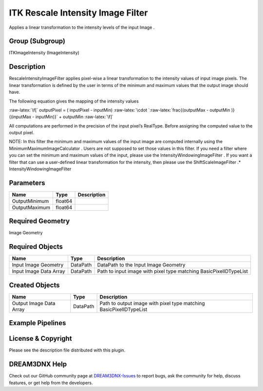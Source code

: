 ==================================
ITK Rescale Intensity Image Filter
==================================


.. role:: raw-latex(raw)
   :format: latex
..

Applies a linear transformation to the intensity levels of the input Image .

Group (Subgroup)
================

ITKImageIntensity (ImageIntensity)

Description
===========

RescaleIntensityImageFilter applies pixel-wise a linear transformation to the intensity values of input image pixels.
The linear transformation is defined by the user in terms of the minimum and maximum values that the output image should
have.

The following equation gives the mapping of the intensity values

:raw-latex:`\f[` outputPixel = ( inputPixel - inputMin)
:raw-latex:`\cdot `:raw-latex:`\frac{(outputMax - outputMin )}{(inputMax - inputMin)}` + outputMin :raw-latex:`\f]`

All computations are performed in the precision of the input pixel’s RealType. Before assigning the computed value to
the output pixel.

NOTE: In this filter the minimum and maximum values of the input image are computed internally using the
MinimumMaximumImageCalculator . Users are not supposed to set those values in this filter. If you need a filter where
you can set the minimum and maximum values of the input, please use the IntensityWindowingImageFilter . If you want a
filter that can use a user-defined linear transformation for the intensity, then please use the ShiftScaleImageFilter
.\* IntensityWindowingImageFilter

Parameters
==========

============= ======= ===========
Name          Type    Description
============= ======= ===========
OutputMinimum float64 
OutputMaximum float64 
============= ======= ===========

Required Geometry
=================

Image Geometry

Required Objects
================

====================== ======== =================================================================
Name                   Type     Description
====================== ======== =================================================================
Input Image Geometry   DataPath DataPath to the Input Image Geometry
Input Image Data Array DataPath Path to input image with pixel type matching BasicPixelIDTypeList
====================== ======== =================================================================

Created Objects
===============

======================= ======== ==================================================================
Name                    Type     Description
======================= ======== ==================================================================
Output Image Data Array DataPath Path to output image with pixel type matching BasicPixelIDTypeList
======================= ======== ==================================================================

Example Pipelines
=================

License & Copyright
===================

Please see the description file distributed with this plugin.

DREAM3DNX Help
==============

Check out our GitHub community page at `DREAM3DNX-Issues <https://github.com/BlueQuartzSoftware/DREAM3DNX-Issues>`__ to
report bugs, ask the community for help, discuss features, or get help from the developers.
